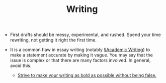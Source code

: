 #+TITLE: Writing

- First drafts should be messy, experimental, and rushed. Spend your time rewriting, not getting it right the first time.
  
- It is a common flaw in essay writing (notably [[file:academic_writing.org][§Academic Writing]]) to make a statement accurate by making it vague. You may say that the issue is complex or that there are many factors involved. In general, avoid this.

  - _Strive to make your writing as bold as possible without being false._
